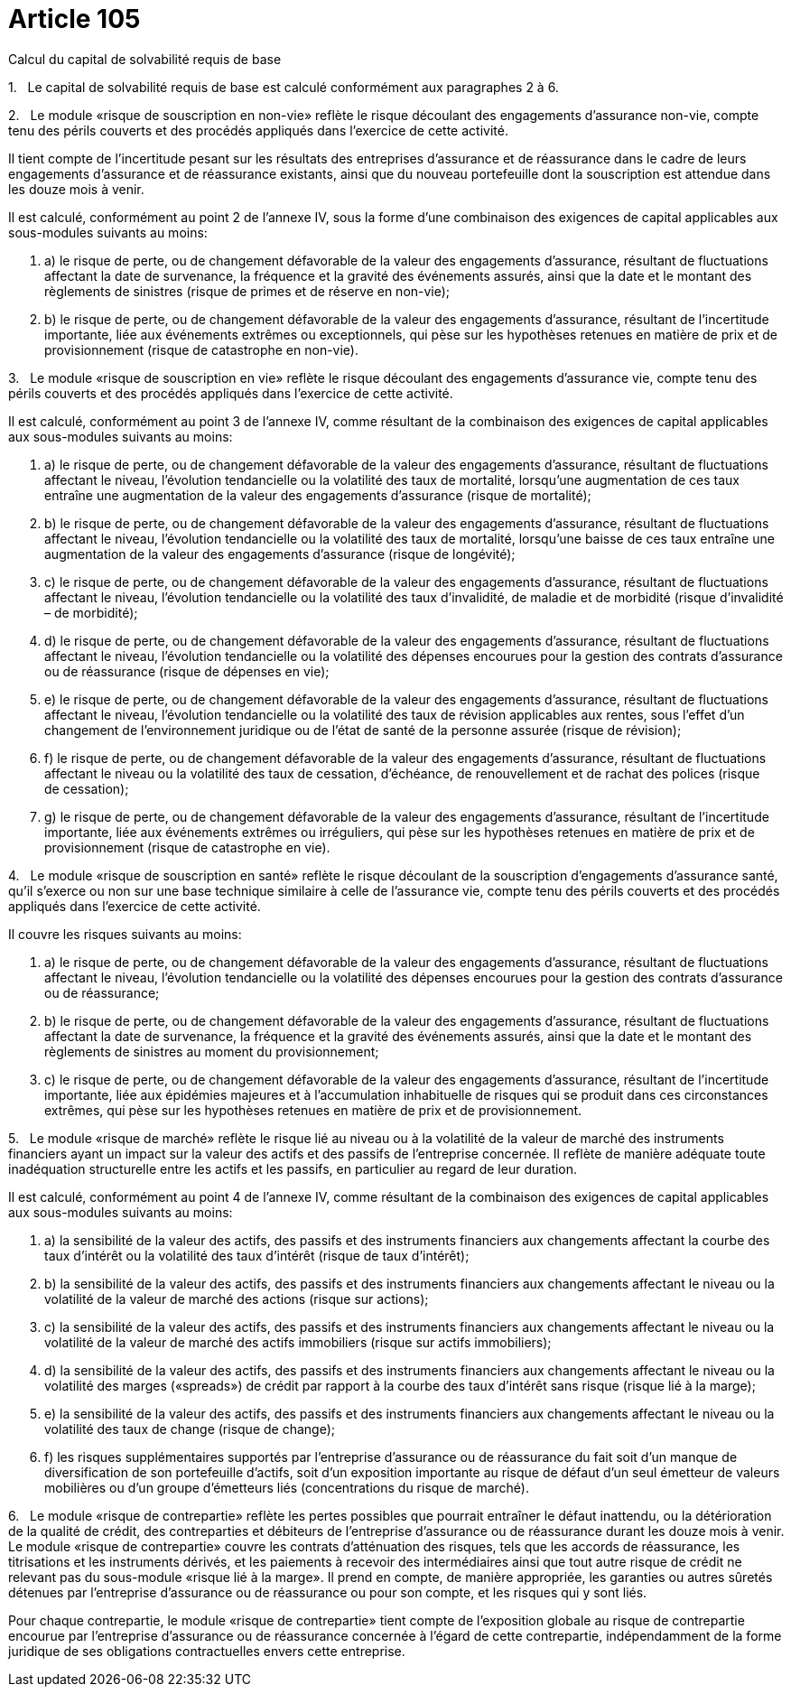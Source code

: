 = Article 105

Calcul du capital de solvabilité requis de base

1.   Le capital de solvabilité requis de base est calculé conformément aux paragraphes 2 à 6.

2.   Le module «risque de souscription en non-vie» reflète le risque découlant des engagements d'assurance non-vie, compte tenu des périls couverts et des procédés appliqués dans l'exercice de cette activité.

Il tient compte de l'incertitude pesant sur les résultats des entreprises d'assurance et de réassurance dans le cadre de leurs engagements d'assurance et de réassurance existants, ainsi que du nouveau portefeuille dont la souscription est attendue dans les douze mois à venir.

Il est calculé, conformément au point 2 de l'annexe IV, sous la forme d'une combinaison des exigences de capital applicables aux sous-modules suivants au moins:

. a) le risque de perte, ou de changement défavorable de la valeur des engagements d'assurance, résultant de fluctuations affectant la date de survenance, la fréquence et la gravité des événements assurés, ainsi que la date et le montant des règlements de sinistres (risque de primes et de réserve en non-vie);

. b) le risque de perte, ou de changement défavorable de la valeur des engagements d'assurance, résultant de l'incertitude importante, liée aux événements extrêmes ou exceptionnels, qui pèse sur les hypothèses retenues en matière de prix et de provisionnement (risque de catastrophe en non-vie).

3.   Le module «risque de souscription en vie» reflète le risque découlant des engagements d'assurance vie, compte tenu des périls couverts et des procédés appliqués dans l'exercice de cette activité.

Il est calculé, conformément au point 3 de l'annexe IV, comme résultant de la combinaison des exigences de capital applicables aux sous-modules suivants au moins:

. a) le risque de perte, ou de changement défavorable de la valeur des engagements d'assurance, résultant de fluctuations affectant le niveau, l'évolution tendancielle ou la volatilité des taux de mortalité, lorsqu'une augmentation de ces taux entraîne une augmentation de la valeur des engagements d'assurance (risque de mortalité);

. b) le risque de perte, ou de changement défavorable de la valeur des engagements d'assurance, résultant de fluctuations affectant le niveau, l'évolution tendancielle ou la volatilité des taux de mortalité, lorsqu'une baisse de ces taux entraîne une augmentation de la valeur des engagements d'assurance (risque de longévité);

. c) le risque de perte, ou de changement défavorable de la valeur des engagements d'assurance, résultant de fluctuations affectant le niveau, l'évolution tendancielle ou la volatilité des taux d'invalidité, de maladie et de morbidité (risque d'invalidité – de morbidité);

. d) le risque de perte, ou de changement défavorable de la valeur des engagements d'assurance, résultant de fluctuations affectant le niveau, l'évolution tendancielle ou la volatilité des dépenses encourues pour la gestion des contrats d'assurance ou de réassurance (risque de dépenses en vie);

. e) le risque de perte, ou de changement défavorable de la valeur des engagements d'assurance, résultant de fluctuations affectant le niveau, l'évolution tendancielle ou la volatilité des taux de révision applicables aux rentes, sous l'effet d'un changement de l'environnement juridique ou de l'état de santé de la personne assurée (risque de révision);

. f) le risque de perte, ou de changement défavorable de la valeur des engagements d'assurance, résultant de fluctuations affectant le niveau ou la volatilité des taux de cessation, d'échéance, de renouvellement et de rachat des polices (risque de cessation);

. g) le risque de perte, ou de changement défavorable de la valeur des engagements d'assurance, résultant de l'incertitude importante, liée aux événements extrêmes ou irréguliers, qui pèse sur les hypothèses retenues en matière de prix et de provisionnement (risque de catastrophe en vie).

4.   Le module «risque de souscription en santé» reflète le risque découlant de la souscription d'engagements d'assurance santé, qu'il s'exerce ou non sur une base technique similaire à celle de l'assurance vie, compte tenu des périls couverts et des procédés appliqués dans l'exercice de cette activité.

Il couvre les risques suivants au moins:

. a) le risque de perte, ou de changement défavorable de la valeur des engagements d'assurance, résultant de fluctuations affectant le niveau, l'évolution tendancielle ou la volatilité des dépenses encourues pour la gestion des contrats d'assurance ou de réassurance;

. b) le risque de perte, ou de changement défavorable de la valeur des engagements d'assurance, résultant de fluctuations affectant la date de survenance, la fréquence et la gravité des événements assurés, ainsi que la date et le montant des règlements de sinistres au moment du provisionnement;

. c) le risque de perte, ou de changement défavorable de la valeur des engagements d'assurance, résultant de l'incertitude importante, liée aux épidémies majeures et à l'accumulation inhabituelle de risques qui se produit dans ces circonstances extrêmes, qui pèse sur les hypothèses retenues en matière de prix et de provisionnement.

5.   Le module «risque de marché» reflète le risque lié au niveau ou à la volatilité de la valeur de marché des instruments financiers ayant un impact sur la valeur des actifs et des passifs de l'entreprise concernée. Il reflète de manière adéquate toute inadéquation structurelle entre les actifs et les passifs, en particulier au regard de leur duration.

Il est calculé, conformément au point 4 de l'annexe IV, comme résultant de la combinaison des exigences de capital applicables aux sous-modules suivants au moins:

. a) la sensibilité de la valeur des actifs, des passifs et des instruments financiers aux changements affectant la courbe des taux d'intérêt ou la volatilité des taux d'intérêt (risque de taux d'intérêt);

. b) la sensibilité de la valeur des actifs, des passifs et des instruments financiers aux changements affectant le niveau ou la volatilité de la valeur de marché des actions (risque sur actions);

. c) la sensibilité de la valeur des actifs, des passifs et des instruments financiers aux changements affectant le niveau ou la volatilité de la valeur de marché des actifs immobiliers (risque sur actifs immobiliers);

. d) la sensibilité de la valeur des actifs, des passifs et des instruments financiers aux changements affectant le niveau ou la volatilité des marges («spreads») de crédit par rapport à la courbe des taux d'intérêt sans risque (risque lié à la marge);

. e) la sensibilité de la valeur des actifs, des passifs et des instruments financiers aux changements affectant le niveau ou la volatilité des taux de change (risque de change);

. f) les risques supplémentaires supportés par l'entreprise d'assurance ou de réassurance du fait soit d'un manque de diversification de son portefeuille d'actifs, soit d'un exposition importante au risque de défaut d'un seul émetteur de valeurs mobilières ou d'un groupe d'émetteurs liés (concentrations du risque de marché).

6.   Le module «risque de contrepartie» reflète les pertes possibles que pourrait entraîner le défaut inattendu, ou la détérioration de la qualité de crédit, des contreparties et débiteurs de l'entreprise d'assurance ou de réassurance durant les douze mois à venir. Le module «risque de contrepartie» couvre les contrats d'atténuation des risques, tels que les accords de réassurance, les titrisations et les instruments dérivés, et les paiements à recevoir des intermédiaires ainsi que tout autre risque de crédit ne relevant pas du sous-module «risque lié à la marge». Il prend en compte, de manière appropriée, les garanties ou autres sûretés détenues par l'entreprise d'assurance ou de réassurance ou pour son compte, et les risques qui y sont liés.

Pour chaque contrepartie, le module «risque de contrepartie» tient compte de l'exposition globale au risque de contrepartie encourue par l'entreprise d'assurance ou de réassurance concernée à l'égard de cette contrepartie, indépendamment de la forme juridique de ses obligations contractuelles envers cette entreprise.